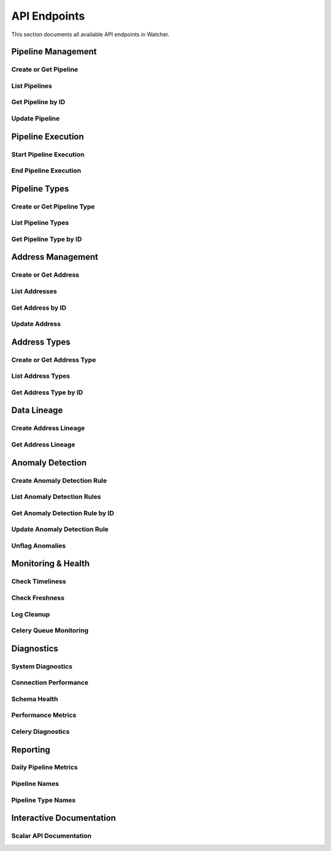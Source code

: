 API Endpoints
=============

This section documents all available API endpoints in Watcher.

Pipeline Management
-------------------

Create or Get Pipeline
~~~~~~~~~~~~~~~~~~~~~~

.. http:post:: /pipeline

   Create a new pipeline or get existing one.

   **Request Body:**

   .. code-block:: json

      {
        "name": "My Data Pipeline",
        "pipeline_type_name": "extraction",
        "next_watermark": "2024-01-02T00:00:00Z",
        "pipeline_metadata": {
          "description": "Daily data extraction pipeline"
        }
      }

   **Response:**

   .. code-block:: json

      {
        "id": 1,
        "active": true,
        "load_lineage": true,
        "watermark": "2024-01-01T00:00:00Z"
      }

List Pipelines
~~~~~~~~~~~~~~

.. http:get:: /pipeline

   Get all pipelines.

   **Response:**

   .. code-block:: json

      [
        {
          "id": 1,
          "name": "my data pipeline",
          "pipeline_type_id": 1,
          "watermark": "2024-01-01T00:00:00Z",
          "next_watermark": "2024-01-01T23:59:59Z",
          "active": true,
          "load_lineage": true,
          "created_at": "2024-01-01T10:00:00Z",
          "updated_at": "2024-01-01T10:00:00Z"
        }
      ]

Get Pipeline by ID
~~~~~~~~~~~~~~~~~~

.. http:get:: /pipeline/{pipeline_id}

   Get a specific pipeline by ID.

   **Parameters:**
   
   - ``pipeline_id`` (int): Pipeline ID

   **Response:**

   .. code-block:: json

      {
        "id": 1,
        "name": "my data pipeline",
        "pipeline_type_id": 1,
        "watermark": "2024-01-01T00:00:00Z",
        "next_watermark": "2024-01-01T23:59:59Z",
        "active": true,
        "load_lineage": true,
        "created_at": "2024-01-01T10:00:00Z",
        "updated_at": "2024-01-01T10:00:00Z"
      }

Update Pipeline
~~~~~~~~~~~~~~~

.. http:patch:: /pipeline

   Update pipeline configuration.

   **Request Body:**

   .. code-block:: json

      {
        "id": 1,
        "name": "Updated Pipeline Name",
        "next_watermark": "2024-01-02T00:00:00Z"
      }

Pipeline Execution
------------------

Start Pipeline Execution
~~~~~~~~~~~~~~~~~~~~~~~~

.. http:post:: /start_pipeline_execution

   Start a new pipeline execution.

   **Request Body:**

   .. code-block:: json

      {
        "pipeline_id": 1,
        "start_date": "2024-01-01T10:00:00Z",
        "full_load": true,
        "watermark": "2024-01-01T00:00:00Z",
        "next_watermark": "2024-01-01T23:59:59Z",
        "parent_id": null,
        "execution_metadata": {
          "trigger": "scheduled"
        }
      }

   **Response:**

   .. code-block:: json

      {
        "id": 1
      }

End Pipeline Execution
~~~~~~~~~~~~~~~~~~~~~~

.. http:post:: /end_pipeline_execution

   End a pipeline execution with metrics.

   **Request Body:**

   .. code-block:: json

      {
        "id": 1,
        "end_date": "2024-01-01T10:05:00Z",
        "completed_successfully": true,
        "total_rows": 1000,
        "inserts": 800,
        "updates": 200,
        "soft_deletes": 0
      }

   **Response:**

   .. code-block:: json

      {
        "status": "success"
      }

Pipeline Types
--------------

Create or Get Pipeline Type
~~~~~~~~~~~~~~~~~~~~~~~~~~~~

.. http:post:: /pipeline_type

   Create a new pipeline type or get existing one.

   **Request Body:**

   .. code-block:: json

      {
        "name": "extraction",
        "group_name": "databricks"
      }

   **Response:**

   .. code-block:: json

      {
        "id": 1
      }

List Pipeline Types
~~~~~~~~~~~~~~~~~~~

.. http:get:: /pipeline_type

   Get all pipeline types.

Get Pipeline Type by ID
~~~~~~~~~~~~~~~~~~~~~~~

.. http:get:: /pipeline_type/{pipeline_type_id}

   Get a specific pipeline type by ID.

Address Management
------------------

Create or Get Address
~~~~~~~~~~~~~~~~~~~~~

.. http:post:: /address

   Create a new address or get existing one.

   **Request Body:**

   .. code-block:: json

      {
        "name": "my_table",
        "address_type_name": "databricks",
        "address_type_group_name": "database"
      }

   **Response:**

   .. code-block:: json

      {
        "id": 1,
        "active": true,
        "load_lineage": true,
        "watermark": null
      }

List Addresses
~~~~~~~~~~~~~~

.. http:get:: /address

   Get all addresses.

Get Address by ID
~~~~~~~~~~~~~~~~

.. http:get:: /address/{address_id}

   Get a specific address by ID.

Update Address
~~~~~~~~~~~~~~

.. http:patch:: /address

   Update address information.

Address Types
-------------

Create or Get Address Type
~~~~~~~~~~~~~~~~~~~~~~~~~~

.. http:post:: /address_type

   Create a new address type or get existing one.

   **Request Body:**

   .. code-block:: json

      {
        "name": "databricks",
        "group_name": "database"
      }

List Address Types
~~~~~~~~~~~~~~~~~~

.. http:get:: /address_type

   Get all address types.

Get Address Type by ID
~~~~~~~~~~~~~~~~~~~~~~

.. http:get:: /address_type/{address_type_id}

   Get a specific address type by ID.

Data Lineage
------------

Create Address Lineage
~~~~~~~~~~~~~~~~~~~~

.. http:post:: /address_lineage

   Create lineage relationships between addresses.

   **Request Body:**

   .. code-block:: json

      {
        "pipeline_id": 1,
        "source_addresses": [
          {
            "name": "source_table",
            "address_type_name": "databricks",
            "address_type_group_name": "database"
          }
        ],
        "target_addresses": [
          {
            "name": "target_table",
            "address_type_name": "databricks",
            "address_type_group_name": "database"
          }
        ]
      }

   **Response:**

   .. code-block:: json

      {
        "pipeline_id": 1,
        "lineage_relationships_created": 1,
        "message": "Lineage relationships created successfully"
      }

Get Address Lineage
~~~~~~~~~~~~~~~~~~~

.. http:get:: /address_lineage/{address_id}

   Get lineage for specific address.

   **Response:**

   .. code-block:: json

      [
        {
          "source_address_id": 1,
          "target_address_id": 2,
          "depth": 1,
          "source_address_name": "source_table",
          "target_address_name": "target_table"
        }
      ]

Anomaly Detection
-----------------

Create Anomaly Detection Rule
~~~~~~~~~~~~~~~~~~~~~~~~~~~~

.. http:post:: /anomaly_detection_rule

   Create or get anomaly detection rule.

   **Request Body:**

   .. code-block:: json

      {
        "pipeline_id": 1,
        "metric_field": "total_rows",
        "z_threshold": 2.0,
        "minimum_executions": 5
      }

   **Response:**

   .. code-block:: json

      {
        "id": 1,
        "pipeline_id": 1,
        "metric_field": "total_rows",
        "z_threshold": 2.0,
        "minimum_executions": 5,
        "active": true,
        "created_at": "2024-01-01T10:00:00Z"
      }

List Anomaly Detection Rules
~~~~~~~~~~~~~~~~~~~~~~~~~~~~

.. http:get:: /anomaly_detection_rule

   Get all anomaly detection rules.

Get Anomaly Detection Rule by ID
~~~~~~~~~~~~~~~~~~~~~~~~~~~~

.. http:get:: /anomaly_detection_rule/{anomaly_detection_rule_id}

   Get a specific anomaly detection rule by ID.

Update Anomaly Detection Rule
~~~~~~~~~~~~~~~~~~~~~~~~~~~~

.. http:patch:: /anomaly_detection_rule

   Update anomaly detection rule.

Unflag Anomalies
~~~~~~~~~~~~~~~~

.. http:post:: /unflag_anomaly

   Unflag anomalies for a pipeline execution.

   **Request Body:**

   .. code-block:: json

      {
        "pipeline_id": 1,
        "pipeline_execution_id": 1,
        "metric_field": ["total_rows", "duration_seconds"]
      }

Monitoring & Health
-------------------

Check Timeliness
~~~~~~~~~~~~~~~~

.. http:post:: /timeliness

   Check pipeline execution timeliness.

   **Request Body:**

   .. code-block:: json

      {
        "lookback_minutes": 60
      }

   **Response:**

   .. code-block:: json

      {
        "status": "queued"
      }

Check Freshness
~~~~~~~~~~~~~~

.. http:post:: /freshness

   Check DML operation freshness.

   **Response:**

   .. code-block:: json

      {
        "status": "queued"
      }

Log Cleanup
~~~~~~~~~~~

.. http:post:: /log_cleanup

   Clean up old log data.

   **Response:**

   .. code-block:: json

      {
        "total_pipeline_executions_deleted": 1000,
        "total_timeliness_pipeline_execution_logs_deleted": 500,
        "total_anomaly_detection_results_deleted": 50,
        "total_pipeline_execution_closure_parent_deleted": 200,
        "total_pipeline_execution_closure_child_deleted": 200,
        "total_freshness_pipeline_logs_deleted": 300
      }

Celery Queue Monitoring
~~~~~~~~~~~~~~~~~~~~~~~

.. http:post:: /celery/monitor-queue

   Trigger Celery queue monitoring and alerting.

   **Response:**

   .. code-block:: json

      {
        "status": "success",
        "message": "Queue monitoring completed",
        "queues_checked": 1,
        "total_messages": 0
      }

Diagnostics
-----------

System Diagnostics
~~~~~~~~~~~~~~~~~~

.. http:get:: /diagnostics

   Get comprehensive system diagnostics.

   **Response:** HTML page with system health information

Connection Performance
~~~~~~~~~~~~~~~~~~~~~

.. http:get:: /diagnostics/connection-performance

   Get database connection performance metrics.

Schema Health
~~~~~~~~~~~~~

.. http:get:: /diagnostics/schema-health

   Get database schema health information.

Performance Metrics
~~~~~~~~~~~~~~~~~~

.. http:get:: /diagnostics/performance

   Get application performance metrics.

Celery Diagnostics
~~~~~~~~~~~~~~~~~~

.. http:get:: /diagnostics/celery

   Get Celery worker and queue diagnostics.

Reporting
---------

Daily Pipeline Metrics
~~~~~~~~~~~~~~~~~~~~~

.. http:get:: /reporting/daily-pipeline-metrics

   Get daily pipeline metrics with pagination and filtering.

   **Query Parameters:**

   - ``page`` (int): Page number (default: 1)
   - ``page_size`` (int): Items per page (default: 50)
   - ``pipeline_id`` (int): Filter by pipeline ID
   - ``start_date`` (str): Start date filter
   - ``end_date`` (str): End date filter

Pipeline Names
~~~~~~~~~~~~~

.. http:get:: /reporting/pipeline-names

   Get list of pipeline names for dropdown.

Pipeline Type Names
~~~~~~~~~~~~~~~~~~

.. http:get:: /reporting/pipeline-type-names

   Get list of pipeline type names for dropdown.

Interactive Documentation
------------------------

Scalar API Documentation
~~~~~~~~~~~~~~~~~~~~~~~

.. http:get:: /scalar

   Interactive API documentation using Scalar for an intuitive interface to explore and test all available endpoints.
